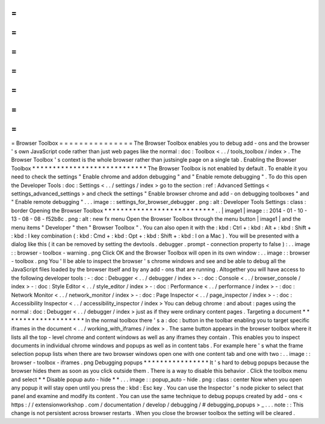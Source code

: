 =
=
=
=
=
=
=
=
=
=
=
=
=
=
=
Browser
Toolbox
=
=
=
=
=
=
=
=
=
=
=
=
=
=
=
The
Browser
Toolbox
enables
you
to
debug
add
-
ons
and
the
browser
'
s
own
JavaScript
code
rather
than
just
web
pages
like
the
normal
:
doc
:
Toolbox
<
.
.
/
tools_toolbox
/
index
>
.
The
Browser
Toolbox
'
s
context
is
the
whole
browser
rather
than
justsingle
page
on
a
single
tab
.
Enabling
the
Browser
Toolbox
*
*
*
*
*
*
*
*
*
*
*
*
*
*
*
*
*
*
*
*
*
*
*
*
*
*
*
*
The
Browser
Toolbox
is
not
enabled
by
default
.
To
enable
it
you
need
to
check
the
settings
"
Enable
chrome
and
addon
debugging
"
and
"
Enable
remote
debugging
"
.
To
do
this
open
the
Developer
Tools
:
doc
:
Settings
<
.
.
/
settings
/
index
>
go
to
the
section
:
ref
:
Advanced
Settings
<
settings_advanced_settings
>
and
check
the
settings
"
Enable
browser
chrome
and
add
-
on
debugging
toolboxes
"
and
"
Enable
remote
debugging
"
.
.
.
image
:
:
settings_for_browser_debugger
.
png
:
alt
:
Developer
Tools
Settings
:
class
:
border
Opening
the
Browser
Toolbox
*
*
*
*
*
*
*
*
*
*
*
*
*
*
*
*
*
*
*
*
*
*
*
*
*
*
*
.
.
|
image1
|
image
:
:
2014
-
01
-
10
-
13
-
08
-
08
-
f52b8c
.
png
:
alt
:
new
fx
menu
Open
the
Browser
Toolbox
through
the
menu
button
|
image1
|
and
the
menu
items
"
Developer
"
then
"
Browser
Toolbox
"
.
You
can
also
open
it
with
the
:
kbd
:
Ctrl
+
:
kbd
:
Alt
+
:
kbd
:
Shift
+
:
kbd
:
I
key
combination
(
:
kbd
:
Cmd
+
:
kbd
:
Opt
+
:
kbd
:
Shift
+
:
kbd
:
I
on
a
Mac
)
.
You
will
be
presented
with
a
dialog
like
this
(
it
can
be
removed
by
setting
the
devtools
.
debugger
.
prompt
-
connection
property
to
false
)
:
.
.
image
:
:
browser
-
toolbox
-
warning
.
png
Click
OK
and
the
Browser
Toolbox
will
open
in
its
own
window
:
.
.
image
:
:
browser
-
toolbox
.
png
You
'
ll
be
able
to
inspect
the
browser
'
s
chrome
windows
and
see
and
be
able
to
debug
all
the
JavaScript
files
loaded
by
the
browser
itself
and
by
any
add
-
ons
that
are
running
.
Altogether
you
will
have
access
to
the
following
developer
tools
:
-
:
doc
:
Debugger
<
.
.
/
debugger
/
index
>
-
:
doc
:
Console
<
.
.
/
browser_console
/
index
>
-
:
doc
:
Style
Editor
<
.
.
/
style_editor
/
index
>
-
:
doc
:
Performance
<
.
.
/
performance
/
index
>
-
:
doc
:
Network
Monitor
<
.
.
/
network_monitor
/
index
>
-
:
doc
:
Page
Inspector
<
.
.
/
page_inspector
/
index
>
-
:
doc
:
Accessibility
Inspector
<
.
.
/
accessibility_inspector
/
index
>
You
can
debug
chrome
:
and
about
:
pages
using
the
normal
:
doc
:
Debugger
<
.
.
/
debugger
/
index
>
just
as
if
they
were
ordinary
content
pages
.
Targeting
a
document
*
*
*
*
*
*
*
*
*
*
*
*
*
*
*
*
*
*
*
*
In
the
normal
toolbox
there
'
s
a
:
doc
:
button
in
the
toolbar
enabling
you
to
target
specific
iframes
in
the
document
<
.
.
/
working_with_iframes
/
index
>
.
The
same
button
appears
in
the
browser
toolbox
where
it
lists
all
the
top
-
level
chrome
and
content
windows
as
well
as
any
iframes
they
contain
.
This
enables
you
to
inspect
documents
in
individual
chrome
windows
and
popups
as
well
as
in
content
tabs
.
For
example
here
'
s
what
the
frame
selection
popup
lists
when
there
are
two
browser
windows
open
one
with
one
content
tab
and
one
with
two
:
.
.
image
:
:
browser
-
toolbox
-
iframes
.
png
Debugging
popups
*
*
*
*
*
*
*
*
*
*
*
*
*
*
*
*
It
'
s
hard
to
debug
popups
because
the
browser
hides
them
as
soon
as
you
click
outside
them
.
There
is
a
way
to
disable
this
behavior
.
Click
the
toolbox
menu
and
select
*
*
Disable
popup
auto
-
hide
*
*
.
.
.
image
:
:
popup_auto
-
hide
.
png
:
class
:
center
Now
when
you
open
any
popup
it
will
stay
open
until
you
press
the
:
kbd
:
Esc
key
.
You
can
use
the
Inspector
'
s
node
picker
to
select
that
panel
and
examine
and
modify
its
content
.
You
can
use
the
same
technique
to
debug
popups
created
by
add
-
ons
<
https
:
/
/
extensionworkshop
.
com
/
documentation
/
develop
/
debugging
/
#
debugging_popups
>
_
.
.
.
note
:
:
This
change
is
not
persistent
across
browser
restarts
.
When
you
close
the
browser
toolbox
the
setting
will
be
cleared
.
